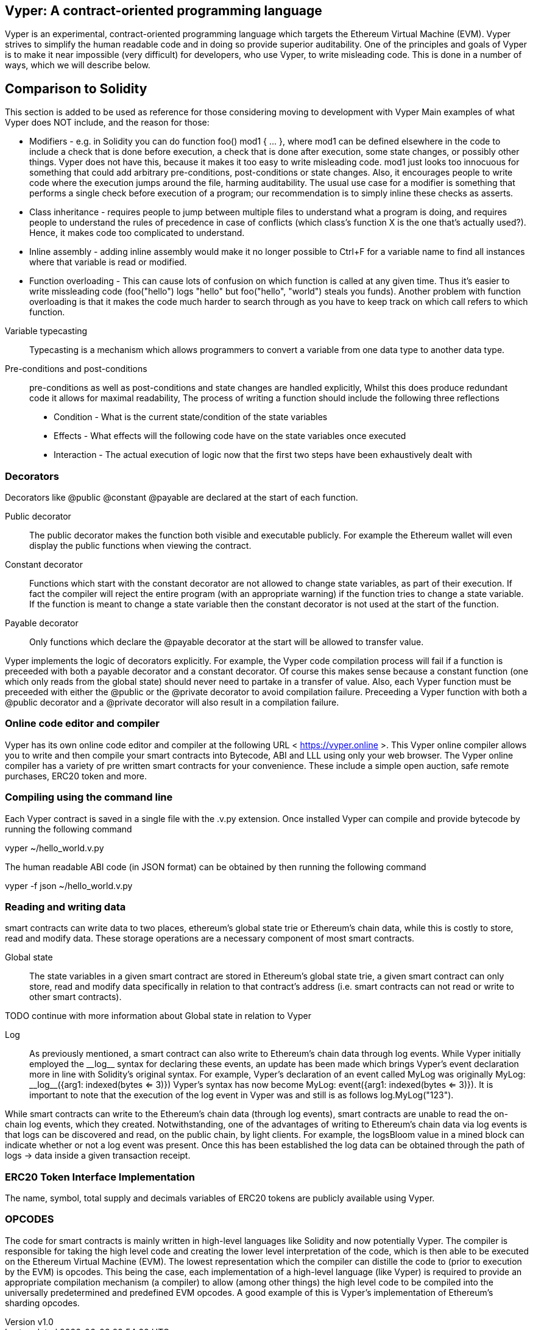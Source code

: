 [Vyper]

== Vyper: A contract-oriented programming language
:revnumber: v1.0
:revdate: 2018-04-08 (yyyy-mm-dd)
:revremark: There are sections in this document labelled with TODO. The TODO tag identifies pending points which are still being researched

////
Source: https://github.com/ethereum/vyper/blob/master/README.md
License: The MIT License (MIT)
Added by: @tpmccallum
////

Vyper is an experimental, contract-oriented programming language which targets the Ethereum Virtual Machine (EVM). Vyper strives to simplify the human readable code and in doing so provide superior auditability. One of the principles and goals of Vyper is to make it near impossible (very difficult) for developers, who use Vyper, to write misleading code. This is done in a number of ways, which we will describe below.

== Comparison to Solidity

This section is added to be used as reference for those considering moving to development with Vyper
Main examples of what Vyper does NOT include, and the reason for those:

* Modifiers - e.g. in Solidity you can do function foo() mod1 { ... }, where mod1 can be defined elsewhere in the code to include a check that is done before execution, a check that is done after execution, some state changes, or possibly other things. Vyper does not have this, because it makes it too easy to write misleading code. mod1 just looks too innocuous for something that could add arbitrary pre-conditions, post-conditions or state changes. Also, it encourages people to write code where the execution jumps around the file, harming auditability. The usual use case for a modifier is something that performs a single check before execution of a program; our recommendation is to simply inline these checks as asserts.

* Class inheritance - requires people to jump between multiple files to understand what a program is doing, and requires people to understand the rules of precedence in case of conflicts (which class's function X is the one that's actually used?). Hence, it makes code too complicated to understand.

* Inline assembly - adding inline assembly would make it no longer possible to Ctrl+F for a variable name to find all instances where that variable is read or modified.

* Function overloading - This can cause lots of confusion on which function is called at any given time. Thus it's easier to write missleading code (foo("hello") logs "hello" but foo("hello", "world") steals you funds). Another problem with function overloading is that it makes the code much harder to search through as you have to keep track on which call refers to which function.

:revnumber: v1.0
:revdate: 2018-04-08 (yyyy-mm-dd)
:revremark: Explain Variable typecasting and how this has been simplified in Vyper
:revstatus: TODO
Variable typecasting:: Typecasting is a mechanism which allows programmers to convert a variable from one data type to another data type.

Pre-conditions and post-conditions::
pre-conditions as well as post-conditions and state changes are handled explicitly, Whilst this does produce redundant code it allows for maximal readability, The process of writing a function should include the following three reflections

* Condition - What is the current state/condition of the state variables
* Effects - What effects will the following code have on the state variables once executed
* Interaction - The actual execution of logic now that the first two steps have been exhaustively dealt with

=== Decorators
Decorators like @public @constant @payable are declared at the start of each function.

Public decorator:: The public decorator makes the function both visible and executable publicly. For example the Ethereum wallet will even display the public functions when viewing the contract.

Constant decorator:: Functions which start with the constant decorator are not allowed to change state variables, as part of their execution. If fact the compiler will reject the entire program (with an appropriate warning) if the function tries to change a state variable. If the function is meant to change a state variable then the constant decorator is not used at the start of the function.

Payable decorator:: Only functions which declare the @payable decorator at the start will be allowed to transfer value.

Vyper implements the logic of decorators explicitly. For example, the Vyper code compilation process will fail if a function is preceeded with both a payable decorator and a constant decorator. Of course this makes sense because a constant function (one which only reads from the global state) should never need to partake in a transfer of value. Also, each Vyper function must be preceeded with either the @public or the @private decorator to avoid compilation failure. Preceeding a Vyper function with both a @public decorator and a @private decorator will also result in a compilation failure.

=== Online code editor and compiler
Vyper has its own online code editor and compiler at the following URL < https://vyper.online >. This Vyper online compiler allows you to write and then compile your smart contracts into Bytecode, ABI and LLL using only your web browser. The Vyper online compiler has a variety of pre written smart contracts for your convenience. These include a simple open auction, safe remote purchases, ERC20 token and more.

=== Compiling using the command line
Each Vyper contract is saved in a single file with the .v.py extension.
Once installed Vyper can compile and provide bytecode by running the following command

vyper ~/hello_world.v.py

The human readable ABI code (in JSON format) can be obtained by then running the following command

vyper -f json ~/hello_world.v.py

=== Reading and writing data
smart contracts can write data to two places, ethereum's global state trie or Ethereum's chain data, while this is costly to store, read and modify data. These storage operations are a necessary component of most smart contracts.

Global state:: The state variables in a given smart contract are stored in Ethereum's global state trie, a given smart contract can only store, read and modify data specifically in relation to that contract's address (i.e. smart contracts can not read or write to other smart contracts).

TODO continue with more information about Global state in relation to Vyper

Log:: As previously mentioned, a smart contract can also write to Ethereum's chain data through log events. While Vyper initially employed the pass:[__]logpass:[__] syntax for declaring these events, an update has been made which brings Vyper's event declaration more in line with Solidity's original syntax. For example, Vyper's declaration of an event called MyLog was originally MyLog: pass:[__]logpass:[__]({arg1: indexed(bytes <= 3)}) Vyper's syntax has now become MyLog: event({arg1: indexed(bytes <= 3)}). It is important to note that the execution of the log event in Vyper was and still is as follows log.MyLog("123").

While smart contracts can write to the Ethereum's chain data (through log events), smart contracts are unable to read the on-chain log events, which they created. Notwithstanding, one of the advantages of writing to Ethereum's chain data via log events is that logs can be discovered and read, on the public chain, by light clients. For example, the logsBloom value in a mined block can indicate whether or not a log event was present. Once this has been established the log data can be obtained through the path of logs -> data inside a given transaction receipt.

:revnumber: v1.0
:revdate: 2018-04-08 (yyyy-mm-dd)
:revremark: Just want to keep an eye on the development in Vyper GitHub in order to compare and contrast the differences between Vyper and Solidity's ERC20 Token Interface Implementation closer to ethereumbook being published.
:revstatus: TODO
=== ERC20 Token Interface Implementation
The name, symbol, total supply and decimals variables of ERC20 tokens are publicly available using Vyper.

:revnumber: v1.0
:revdate: 2018-04-08 (yyyy-mm-dd)
:revremark: There is a pending question in the Vyper GitHub repo < https://github.com/ethereum/vyper/issues/745 >. Whilst sharding opcodes have been implemented on a branch, the Vyper code base is yet to have sharding opcodes merged into a release. It would be nice to include updated information for the book as soon as Vyper has implemented sharding opcodes. @jacqueswww and @NIC619 have provided URLs in relation to opcodes, specifically the sharding roadmap < https://github.com/ethereum/py-evm/issues/190 > and Vitalik's Account Abstraction Proposals information < https://ethresear.ch/t/tradeoffs-in-account-abstraction-proposals/263 >. Details will be added as soon as possible.
:revstatus: TODO
=== OPCODES
The code for smart contracts is mainly written in high-level languages like Solidity and now potentially Vyper. The compiler is responsible for taking the high level code and creating the lower level interpretation of the code, which is then able to be executed on the Ethereum Virtual Machine (EVM). The lowest representation which the compiler can distille the code to (prior to execution by the EVM) is opcodes. This being the case, each implementation of a high-level language (like Vyper) is required to provide an appropriate compilation mechanism (a compiler) to allow (among other things) the high level code to be compiled into the universally predetermined and predefined EVM opcodes. A good example of this is Vyper's implementation of Ethereum's sharding opcodes.
